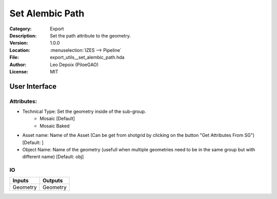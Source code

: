 .. _houdini_set-alembic-path:

****************
Set Alembic Path
****************

.. figure:: /images/houdini_export_set-alembic-path_node.png
   :align: right
   :width: 255px

:Category:  Export
:Description: Set the path attribute to the geometry.
:Version: 1.0.0
:Location: :menuselection:`IZES --> Pipeline`
:File: export_utils__set_alembic_path.hda
:Author: Leo Depoix (PiloeGAO)
:License: MIT

User Interface
==============
.. figure:: /images/houdini_export_set-alembic-path_ui.png
   :align: center
   :width: 526px

Attributes:
-----------

* Technical Type: Set the geometry inside of the sub-group.
    * Mosaic [Default]
    * Mosaic Baked

* Asset name: Name of the Asset (Can be get from shotgrid by clicking on the button "Get Attributes From SG") [Default: ]

* Object Name: Name of the geometry (usefull when multiple geometries need to be in the same group but with different name) [Default: obj]

IO
--
.. list-table::
   :widths: 50 50
   :header-rows: 1

   * - Inputs
     - Outputs
   
   * - Geometry
     - Geometry